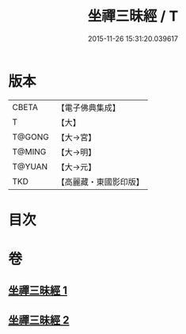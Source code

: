 #+TITLE: 坐禪三昧經 / T
#+DATE: 2015-11-26 15:31:20.039617
* 版本
 |     CBETA|【電子佛典集成】|
 |         T|【大】     |
 |    T@GONG|【大→宮】   |
 |    T@MING|【大→明】   |
 |    T@YUAN|【大→元】   |
 |       TKD|【高麗藏・東國影印版】|

* 目次
* 卷
** [[file:KR6i0251_001.txt][坐禪三昧經 1]]
** [[file:KR6i0251_002.txt][坐禪三昧經 2]]
